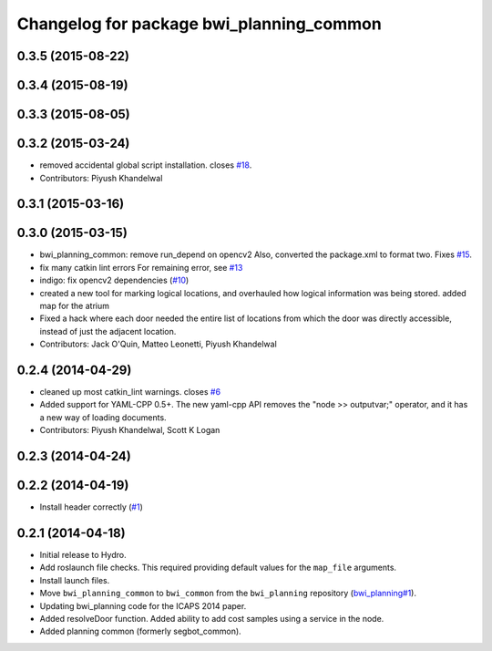 ^^^^^^^^^^^^^^^^^^^^^^^^^^^^^^^^^^^^^^^^^
Changelog for package bwi_planning_common
^^^^^^^^^^^^^^^^^^^^^^^^^^^^^^^^^^^^^^^^^

0.3.5 (2015-08-22)
------------------

0.3.4 (2015-08-19)
------------------

0.3.3 (2015-08-05)
------------------

0.3.2 (2015-03-24)
------------------
* removed accidental global script installation. closes `#18 <https://github.com/utexas-bwi/bwi_common/issues/18>`_.
* Contributors: Piyush Khandelwal

0.3.1 (2015-03-16)
------------------

0.3.0 (2015-03-15)
------------------
* bwi_planning_common: remove run_depend on opencv2
  Also, converted the package.xml to format two.  Fixes `#15 <https://github.com/utexas-bwi/bwi_common/issues/15>`_.
* fix many catkin lint errors
  For remaining error, see `#13 <https://github.com/utexas-bwi/bwi_common/issues/13>`_
* indigo: fix opencv2 dependencies (`#10 <https://github.com/utexas-bwi/bwi_common/issues/10>`_)
* created a new tool for marking logical locations, and overhauled how logical information was being stored.
  added map for the atrium
* Fixed a hack where each door needed the entire list of locations from which the door was directly accessible, instead
  of just the adjacent location.
* Contributors: Jack O'Quin, Matteo Leonetti, Piyush Khandelwal

0.2.4 (2014-04-29)
------------------
* cleaned up most catkin_lint warnings. closes `#6
  <https://github.com/utexas-bwi/bwi_common/issues/6>`_
* Added support for YAML-CPP 0.5+.  The new yaml-cpp API removes the
  "node >> outputvar;" operator, and it has a new way of loading
  documents.
* Contributors: Piyush Khandelwal, Scott K Logan

0.2.3 (2014-04-24)
------------------

0.2.2 (2014-04-19)
------------------
* Install header correctly
  (`#1 <https://github.com/utexas-bwi/bwi_common/issues/1>`_)

0.2.1 (2014-04-18)
------------------

* Initial release to Hydro.
* Add roslaunch file checks.  This required providing default values
  for the ``map_file`` arguments.
* Install launch files.
* Move ``bwi_planning_common`` to ``bwi_common`` from the
  ``bwi_planning`` repository (`bwi_planning#1`_).
* Updating bwi_planning code for the ICAPS 2014 paper.
* Added resolveDoor function.  Added ability to add cost samples using
  a service in the node.
* Added planning common (formerly segbot_common).

.. _`bwi_planning#1`: https://github.com/utexas-bwi/bwi_planning/issues/1
